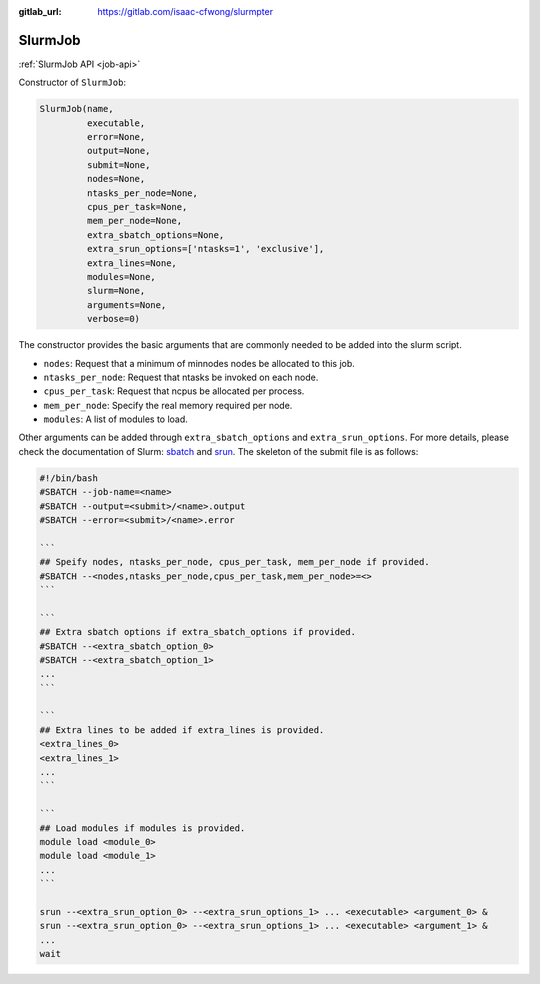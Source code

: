 .. _slurmjob:

:gitlab_url: https://gitlab.com/isaac-cfwong/slurmpter

--------
SlurmJob
--------

:ref:`SlurmJob API <job-api>`

Constructor of ``SlurmJob``:

.. code-block:: python

    SlurmJob(name,
             executable,
             error=None,
             output=None,
             submit=None,
             nodes=None,
             ntasks_per_node=None,
             cpus_per_task=None,
             mem_per_node=None,
             extra_sbatch_options=None,
             extra_srun_options=['ntasks=1', 'exclusive'],
             extra_lines=None,
             modules=None,
             slurm=None,
             arguments=None,
             verbose=0)

The constructor provides the basic arguments that are commonly needed to be added into the slurm script.

- ``nodes``: Request that a minimum of minnodes nodes be allocated to this job.

- ``ntasks_per_node``: Request that ntasks be invoked on each node.

- ``cpus_per_task``: Request that ncpus be allocated per process.

- ``mem_per_node``: Specify the real memory required per node.

- ``modules``: A list of modules to load.

Other arguments can be added through ``extra_sbatch_options`` and ``extra_srun_options``. For more details, please check the documentation of Slurm: `sbatch <https://slurm.schedmd.com/sbatch.html>`_ and `srun <https://slurm.schedmd.com/srun.html>`_. The skeleton of the submit file is as follows:

.. code-block:: bash

    #!/bin/bash
    #SBATCH --job-name=<name>
    #SBATCH --output=<submit>/<name>.output
    #SBATCH --error=<submit>/<name>.error

    ```
    ## Speify nodes, ntasks_per_node, cpus_per_task, mem_per_node if provided.
    #SBATCH --<nodes,ntasks_per_node,cpus_per_task,mem_per_node>=<>
    ```

    ```
    ## Extra sbatch options if extra_sbatch_options if provided.
    #SBATCH --<extra_sbatch_option_0>
    #SBATCH --<extra_sbatch_option_1>
    ...
    ```

    ```
    ## Extra lines to be added if extra_lines is provided.
    <extra_lines_0>
    <extra_lines_1>
    ...
    ```

    ```
    ## Load modules if modules is provided.
    module load <module_0>
    module load <module_1>
    ...
    ```

    srun --<extra_srun_option_0> --<extra_srun_options_1> ... <executable> <argument_0> &
    srun --<extra_srun_option_0> --<extra_srun_options_1> ... <executable> <argument_1> &
    ...
    wait
